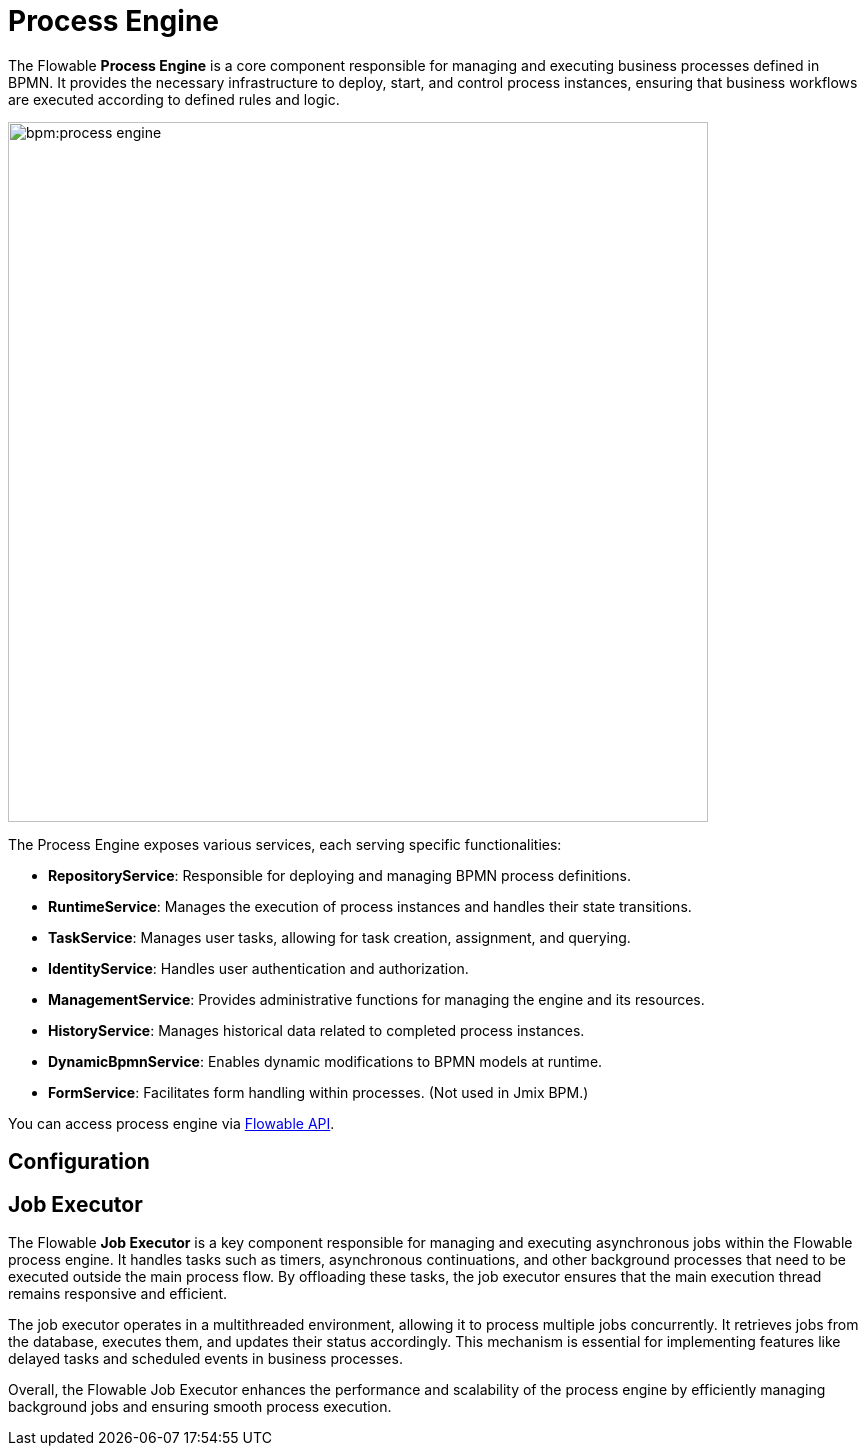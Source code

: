 = Process Engine

The Flowable *Process Engine* is a core component responsible for managing and executing business processes defined in BPMN.
It provides the necessary infrastructure to deploy, start, and control process instances, ensuring that business workflows are executed according to defined rules and logic.

image::bpm:process-engine.png[,700]

The Process Engine exposes various services, each serving specific functionalities:

* **RepositoryService**: Responsible for deploying and managing BPMN process definitions.
* **RuntimeService**: Manages the execution of process instances and handles their state transitions.
* **TaskService**: Manages user tasks, allowing for task creation, assignment, and querying.
* **IdentityService**: Handles user authentication and authorization.
* **ManagementService**: Provides administrative functions for managing the engine and its resources.
* **HistoryService**: Manages historical data related to completed process instances.
* **DynamicBpmnService**: Enables dynamic modifications to BPMN models at runtime.
* **FormService**: Facilitates form handling within processes. (Not used in Jmix BPM.)

You can access process engine via xref:jmix-bpm-api.adoc#flowable-api[Flowable API].



== Configuration

[[job-executor]]
== Job Executor

The Flowable *Job Executor* is a key component responsible for managing and executing asynchronous jobs within the Flowable process engine.
It handles tasks such as timers, asynchronous continuations, and other background processes that need to be executed outside the main process flow.
By offloading these tasks, the job executor ensures that the main execution thread remains responsive and efficient.

The job executor operates in a multithreaded environment, allowing it to process multiple jobs concurrently.
It retrieves jobs from the database, executes them, and updates their status accordingly.
This mechanism is essential for implementing features like delayed tasks and scheduled events in business processes.

Overall, the Flowable Job Executor enhances the performance and scalability of the process engine by efficiently managing background jobs and ensuring smooth process execution.

